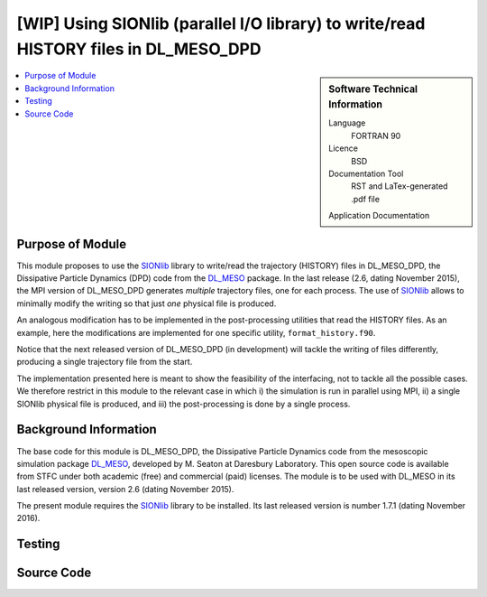 .. _dlmeso_sionlib:

#####################################################################################
[WIP] Using SIONlib (parallel I/O library) to write/read HISTORY files in DL_MESO_DPD
#####################################################################################

.. sidebar:: Software Technical Information

  Language
    FORTRAN 90

  Licence
    BSD

  Documentation Tool
    RST and LaTex-generated .pdf file

  Application Documentation
..    :download:`Click to download the manual <manaf.pdf>` with more details

  Relevant Training Material
    See the Testing section

.. contents:: :local:	      
	      

Purpose of Module
_________________

This module proposes to use the SIONlib_ library to write/read the trajectory (HISTORY)
files in DL_MESO_DPD, the Dissipative Particle Dynamics (DPD) code from the
DL_MESO_ package. In the last release (2.6, dating November 2015),
the MPI version of DL_MESO_DPD generates *multiple* trajectory files, one for each
process. The use of SIONlib_ allows to minimally modify the writing so that just *one*
physical file is produced.

An analogous modification has to be implemented in the post-processing
utilities that read the HISTORY files. As an example, here the modifications
are implemented for one specific utility, ``format_history.f90``.

Notice that the next released version of DL_MESO_DPD (in development)
will tackle the writing of files differently, producing a single trajectory
file from the start.

The implementation presented here is meant to show the feasibility of the
interfacing, not to tackle all the possible cases.
We therefore restrict in this module to the relevant case in which i) the simulation is run in
parallel using MPI, ii) a single SIONlib physical file is produced, and iii) the
post-processing is done by a single process.



 .. Possible uses ... (see :ref:`moldip_af`).

Background Information
______________________

The base code for this module is DL_MESO_DPD, the Dissipative Particle
Dynamics code from the mesoscopic simulation package DL_MESO_,
developed by M. Seaton at Daresbury Laboratory.
This open source code is available from STFC under both academic (free) and
commercial (paid) licenses. The module is to be used with DL_MESO
in its last released version, version 2.6 (dating November 2015).

The present module requires the SIONlib_ library to be installed.
Its last released version is number 1.7.1 (dating November 2016).

Testing
_______


Source Code
___________
..
   .. literalinclude:: ./gen_dipoleaf.f90
      :language: fortran
      :linenos:

.. Here are the URL references used
.. _DL_MESO: http://www.ccp5.ac.uk/DL_MESO
.. _SIONlib: http://www.fz-juelich.de/ias/jsc/EN/Expertise/Support/Software/SIONlib/_node.html
.. _ReST: http://docutils.sourceforge.net/docs/user/rst/quickref.html
..
   .. _FFTW: http://www.fftw.org/
   .. [1] Disambiguation on the concept of molecule. In DL\_MESO a *defined molecule*
	    is a set of beads, which can be bonded or not.
	    For the purpose of this module it is *required* that each molecule is a
	    connected cluster (via stretching bonds).
	    In fact, this, together with the reasonable assumption that each stretching
	    bond cannot be stretched to more than half the system linear size, allows
	    to univocally define the charge dipole moment of each molecule.
   .. [2] M. P. Allen and D. J. Tildesley, "Computer simulation of liquids", Oxford University Press, Oxford (1987).
